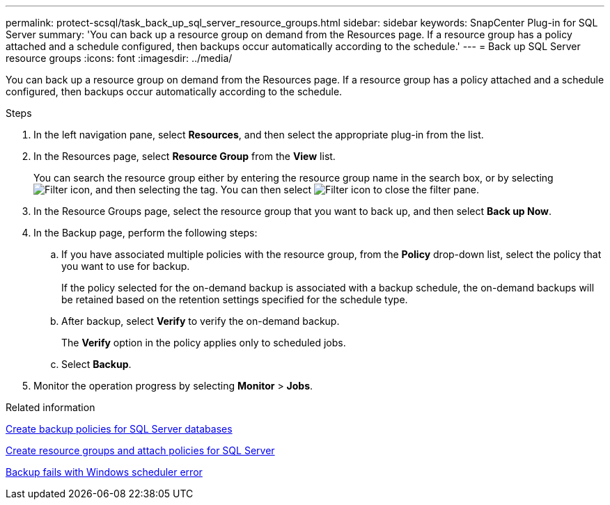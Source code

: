 ---
permalink: protect-scsql/task_back_up_sql_server_resource_groups.html
sidebar: sidebar
keywords: SnapCenter Plug-in for SQL Server
summary: 'You can back up a resource group on demand from the Resources page. If a resource group has a policy attached and a schedule configured, then backups occur automatically according to the schedule.'
---
= Back up SQL Server resource groups
:icons: font
:imagesdir: ../media/

[.lead]
You can back up a resource group on demand from the Resources page. If a resource group has a policy attached and a schedule configured, then backups occur automatically according to the schedule.

.Steps

. In the left navigation pane, select *Resources*, and then select the appropriate plug-in from the list.
. In the Resources page, select *Resource Group* from the *View* list.
+
You can search the resource group either by entering the resource group name in the search box, or by selecting image:../media/filter_icon.gif[Filter icon], and then selecting the tag. You can then select image:../media/filter_icon.gif[Filter icon] to close the filter pane.

. In the Resource Groups page, select the resource group that you want to back up, and then select *Back up Now*.
. In the Backup page, perform the following steps:
 .. If you have associated multiple policies with the resource group, from the *Policy* drop-down list, select the policy that you want to use for backup.
+
If the policy selected for the on-demand backup is associated with a backup schedule, the on-demand backups will be retained based on the retention settings specified for the schedule type.

 .. After backup, select *Verify* to verify the on-demand backup.
+
The *Verify* option in the policy applies only to scheduled jobs.

 .. Select *Backup*.
. Monitor the operation progress by selecting *Monitor* > *Jobs*.

.Related information

link:task_create_backup_policies_for_sql_server_databases.html[Create backup policies for SQL Server databases]

link:task_create_resource_groups_and_attach_policies_for_sql_server.html[Create resource groups and attach policies for SQL Server]

https://kb.netapp.com/Advice_and_Troubleshooting/Data_Protection_and_Security/SnapCenter/Backup_fails_with_Windows_scheduler_error[Backup fails with Windows scheduler error]
